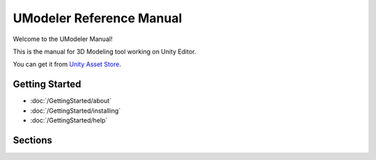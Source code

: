 .. _bpy.types:
.. _bpy.ops:

%%%%%%%%%%%%%%%%%%%%%%%%%%%
  UModeler Reference Manual
%%%%%%%%%%%%%%%%%%%%%%%%%%%

.. only:: latex or epub or singlehtml

   .. toctree::
      :maxdepth: 1

      GettingStarted/index.rst
      Interface/index.rst
      CreateNew/index.rst
      Move/index.rst
      Selection/index.rst
      Drawing/index.rst
      PrimitiveShapes/index.rst
      Add/index.rst
      Remove/index.rst
      Tweak/index.rst
      Surface/index.rst
      Others/index.rst
      UVEditor/index.rst
      Settings/index.rst

Welcome to the UModeler Manual!

This is the manual for 3D Modeling tool working on Unity Editor.

You can get it from `Unity Asset Store <https://assetstore.unity.com/packages/tools/modeling/umodeler-80868>`__.

.. only:: builder_html

Getting Started
===============

- :doc:`/GettingStarted/about`
- :doc:`/GettingStarted/installing`
- :doc:`/GettingStarted/help`

Sections
=========

.. The image ratio is: width: 350px; height: 350/4 + (2x5) ~= 98px

.. only:: builder_html and (not singlehtml)

   .. container:: tocdescr

      .. container:: descr

         :doc:`/Interface/index`
            An introduction to UModeler's menu system, basic window system, input controls and tools.

      .. container:: descr

         :doc:`/CreateNew/index`
			Game object creation tools containing UModeler component.

      .. container:: descr

         :doc:`/Move/index`
            Blender's data management of scene data and the structure of blend-files.

      .. container:: descr

         :doc:`/Selection/index`
            The various supported geometry types, modeling tools, and modifiers.

      .. container:: descr

         :doc:`/Drawing/index`
            The 3D texture painting and sculpting modes.

      .. container:: descr

         :doc:`/PrimitiveShapes/index`
            Overview of armatures, pose mode and constraints.

      .. container:: descr

         :doc:`/Add/index`
            Keyframe animation, graph interpolation, drivers, and shape keys.

      .. container:: descr

         :doc:`/Remove/index`
            Physics simulations, particle systems and dynamic paint.

      .. container:: descr

         :doc:`/Tweak/index`
            Render engines (Internal, Cycles), shading, post-processing, and Freestyle (NPR).
    
      .. container:: descr

         :doc:`/Surface/index`
            Blender's Game engine, including scripting, logic and physics.

      .. container:: descr

         :doc:`/Others/index`
            Blender's settings.
			
      .. container:: descr

         :doc:`/UVEditor/index`
            Compatibility errors related to other software (graphics drivers, Python),
            how to write a bug report and recover data.

      .. container:: descr

         :doc:`/Settings/index`
            Python scripting, how to write add-ons and a reference for command line arguments.

      .. container:: descr

         :ref:`Manual Index <genindex>`
            A list of terms linked to the Glossary.